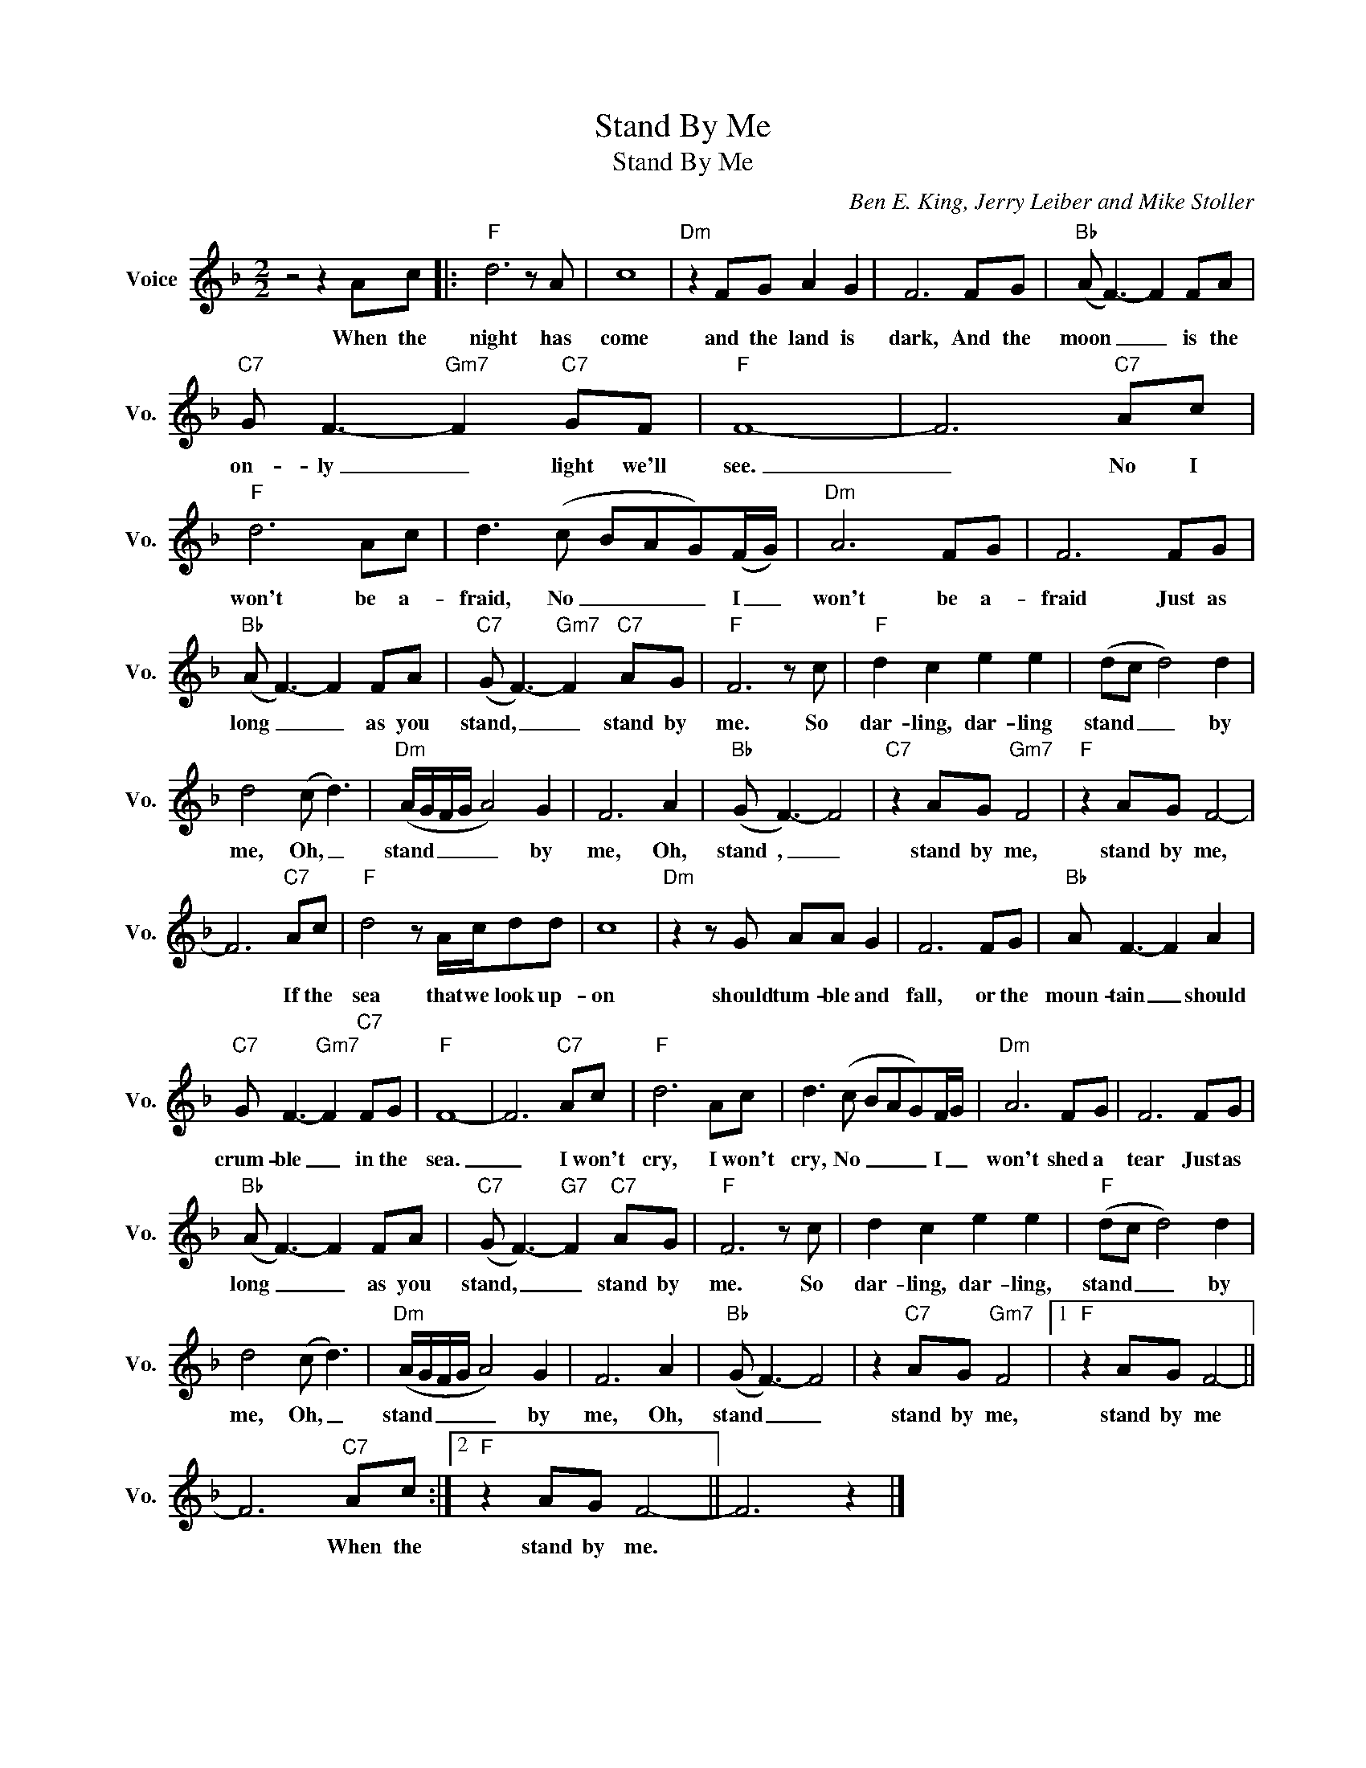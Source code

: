 X:1
T:Stand By Me
T:Stand By Me
C:Ben E. King, Jerry Leiber and Mike Stoller
Z:All Rights Reserved
L:1/8
M:2/2
K:F
V:1 treble nm="Voice" snm="Vo."
%%MIDI program 0
V:1
 z4 z2 Ac |:"F" d6 z A | c8 |"Dm" z2 FG A2 G2 | F6 FG |"Bb" (A F3-) F2 FA | %6
w: When the|night has|come|and the land is|dark, And the|moon _ _ is the|
"C7" G F3-"Gm7" F2"C7" GF |"F" F8- | F6"C7" Ac |"F" d6 Ac | d3 (c BAG)(F/G/) |"Dm" A6 FG | F6 FG | %13
w: on- ly _ light we'll|see.|_ No I|won't be a-|fraid, No _ _ _ I _|won't be a-|fraid Just as|
"Bb" (A F3-) F2 FA |"C7" (G F3-)"Gm7" F2"C7" AG |"F" F6 z c |"F" d2 c2 e2 e2 | (dc d4) d2 | %18
w: long _ _ as you|stand, _ _ stand by|me. So|dar- ling, dar- ling|stand _ _ by|
 d4 (c d3) |"Dm" (A/G/F/G/ A4) G2 | F6 A2 |"Bb" (G F3-) F4 |"C7" z2 AG"Gm7" F4 |"F" z2 AG F4- | %24
w: me, Oh, _|stand _ _ _ _ by|me, Oh,|stand , _|stand by me,|stand by me,|
 F6"C7" Ac |"F" d4 z A/c/dd | c8 |"Dm" z2 z G AA G2 | F6 FG |"Bb" A F3- F2 A2 | %30
w: * If the|sea that we look up-|on|should tum- ble and|fall, or the|moun- tain _ should|
"C7" G F3-"Gm7" F2"C7" FG |"F" F8- | F6"C7" Ac |"F" d6 Ac | d3 (c BAG)F/G/ |"Dm" A6 FG | F6 FG | %37
w: crum- ble _ in the|sea.|_ I won't|cry, I won't|cry, No _ _ _ I _|won't shed a|tear Just as|
"Bb" (A F3-) F2 FA |"C7" (G F3-)"G7" F2"C7" AG |"F" F6 z c | d2 c2 e2 e2 |"F" (dc d4) d2 | %42
w: long _ _ as you|stand, _ _ stand by|me. So|dar- ling, dar- ling,|stand _ _ by|
 d4 (c d3) |"Dm" (A/G/F/G/ A4) G2 | F6 A2 |"Bb" (G F3-) F4 | z2"C7" AG"Gm7" F4 |1"F" z2 AG F4- || %48
w: me, Oh, _|stand _ _ _ _ by|me, Oh,|stand _ _|stand by me,|stand by me|
 F6"C7" Ac :|2"F" z2 AG F4- || F6 z2 |] %51
w: * When the|stand by me.||

